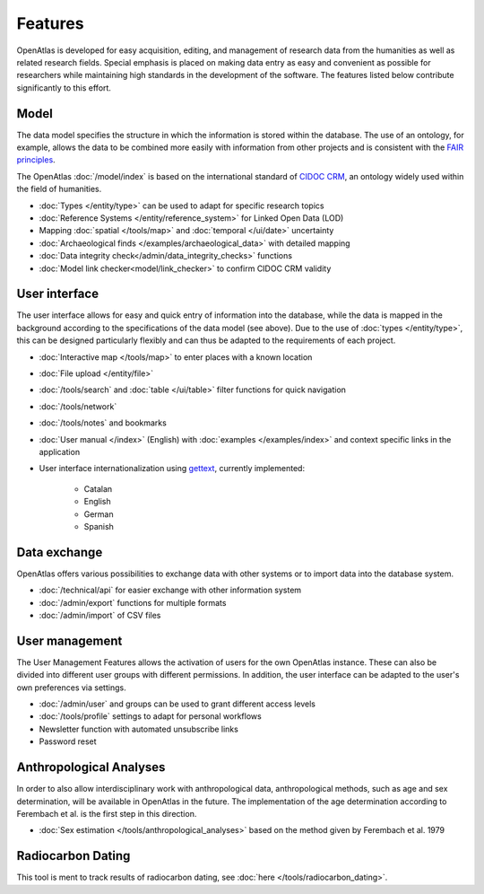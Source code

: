 Features
========

OpenAtlas is developed for easy acquisition, editing, and management of
research data from the humanities as well as related research fields. Special
emphasis is placed on making data entry as easy and convenient as possible for
researchers while maintaining high standards in the development of the
software. The features listed below contribute significantly to this effort.

Model
-----

The data model specifies the structure in which the information is stored
within the database. The use of an ontology, for example, allows the data to be
combined more easily with information from other projects and is consistent
with the `FAIR principles <https://www.go-fair.org/fair-principles/>`_.

The OpenAtlas :doc:`/model/index` is based on the international standard of
`CIDOC CRM <https://www.cidoc-crm.org/>`_, an ontology widely used within the
field of humanities.

* :doc:`Types </entity/type>` can be used to adapt for specific research topics
* :doc:`Reference Systems </entity/reference_system>` for
  Linked Open Data (LOD)
* Mapping :doc:`spatial </tools/map>` and
  :doc:`temporal </ui/date>` uncertainty
* :doc:`Archaeological finds </examples/archaeological_data>`
  with detailed mapping
* :doc:`Data integrity check</admin/data_integrity_checks>` functions
* :doc:`Model link checker<model/link_checker>` to confirm CIDOC CRM validity

User interface
--------------

The user interface allows for easy and quick entry of information into the
database, while the data is mapped in the background according to the
specifications of the data model (see above).
Due to the use of :doc:`types </entity/type>`, this can be designed
particularly flexibly and can thus be adapted to the requirements of each
project.

* :doc:`Interactive map </tools/map>` to enter places with a known location
* :doc:`File upload </entity/file>`
* :doc:`/tools/search` and :doc:`table </ui/table>` filter functions for quick
  navigation
* :doc:`/tools/network`
* :doc:`/tools/notes` and bookmarks
* :doc:`User manual </index>` (English) with :doc:`examples </examples/index>`
  and context specific links in the application
* User interface internationalization using
  `gettext <https://www.gnu.org/software/gettext/>`_, currently implemented:

   * Catalan
   * English
   * German
   * Spanish

.. image:: /ui.png

Data exchange
-------------

OpenAtlas offers various possibilities to exchange data with other systems or
to import data into the database system.

* :doc:`/technical/api` for easier exchange with other information system
* :doc:`/admin/export` functions for multiple formats
* :doc:`/admin/import` of CSV files

User management
---------------

The User Management Features allows the activation of users for the own
OpenAtlas instance. These can also be divided into different user groups with
different permissions. In addition, the user interface can be adapted to the
user's own preferences via settings.

* :doc:`/admin/user` and groups can be used to grant different access levels
* :doc:`/tools/profile` settings to adapt for personal workflows
* Newsletter function with automated unsubscribe links
* Password reset

Anthropological Analyses
------------------------

In order to also allow interdisciplinary work with anthropological data,
anthropological methods, such as age and sex determination, will be available
in OpenAtlas in the future. The implementation of the age determination
according to Ferembach et al. is the first step in this direction.

* :doc:`Sex estimation </tools/anthropological_analyses>` based on the method
  given by Ferembach et al. 1979

Radiocarbon Dating
------------------

This tool is ment to track results of radiocarbon dating, see
:doc:`here </tools/radiocarbon_dating>`.

